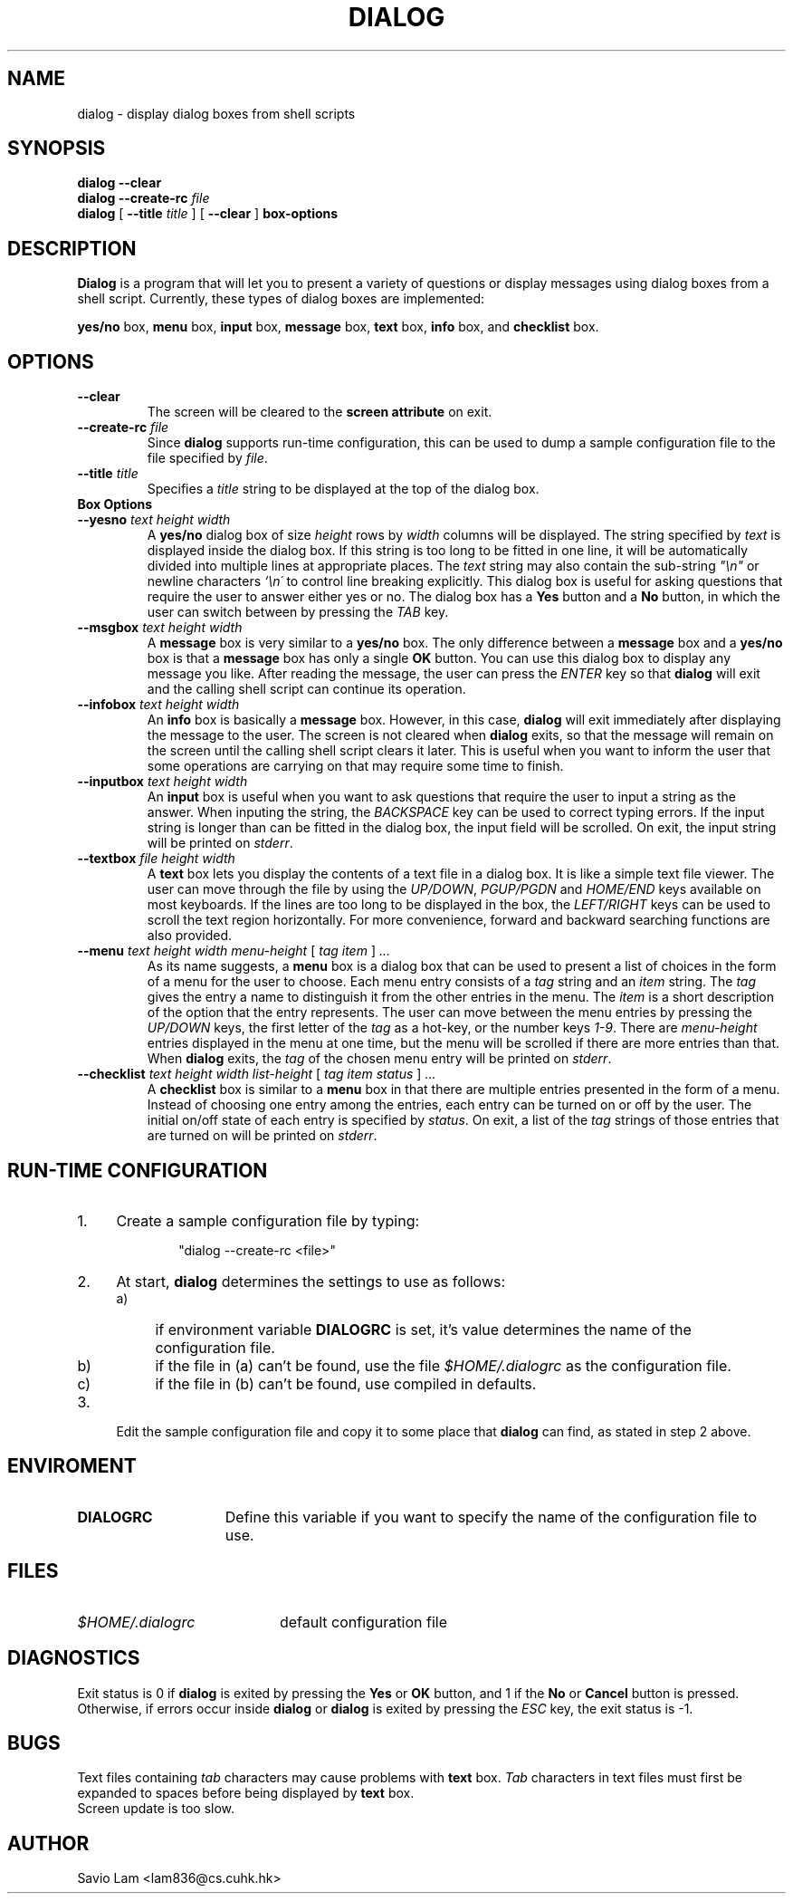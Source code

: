 .TH DIALOG 1 "10 January 1994"
.SH NAME
dialog \- display dialog boxes from shell scripts
.SH SYNOPSIS
.B dialog --clear
.br
.BI "dialog --create-rc " file
.br
.B dialog
[
.B \-\-title
.I title
]
[
.B \-\-clear
]
.B box-options
.SH DESCRIPTION
.B Dialog
is a program that will let you to present a variety of questions or
display messages using dialog boxes from a shell script. Currently,
these types of dialog boxes are implemented: 
.LP
.BR yes/no " box," " menu" " box," " input" " box,"
.BR message " box," " text" " box," " info" " box, and"
.BR checklist " box."
.SH OPTIONS
.TP
.B \-\-clear
The screen will be cleared to the
.BR "screen attribute" " on exit."
.TP
.BI \-\-create-rc " file"
.RB "Since " dialog " supports run-time configuration,"
this can be used to dump a sample configuration file to the file specified
by
.IR file "."
.TP
.BI \-\-title " title"
Specifies a
.I title
string to be displayed at the top of the dialog box.
.TP
.B Box Options
.TP
.BI \-\-yesno " text height width"
.RB A " yes/no" " dialog box of size"
.I height
rows by
.I width
columns will be displayed. The string specified by
.I text
is displayed inside the dialog box. If this string is too long to be fitted
in one line, it will be automatically divided into multiple lines at
appropriate places. The
.I text
string may also contain the sub-string
.I
"\en"
or newline characters
.I `\en\'
to control line breaking explicitly.  This dialog box is useful for
asking questions that require the user to answer either yes or no.
.RB "The dialog box has a" " Yes" " button and a " No
button, in which the user can switch between by pressing the
.IR TAB " key."
.TP
.BI \-\-msgbox " text height width"
.RB A " message" " box is very similar to a" " yes/no" " box."
The only difference between a
.B message
box and a
.B yes/no
box is that a
.B message
box has only a single
.B OK
button. You can use this dialog box to display any message you like.
After reading the message, the user can press the
.I ENTER
key so that
.B dialog
will exit and the calling shell script can continue its operation.
.TP
.BI \-\-infobox " text height width"
.RB An " info" " box is basically a" " message" " box."
However, in this case,
.B dialog
will exit immediately after displaying the message to the user. The
screen is not cleared when
.B dialog
exits, so that the message will remain on the screen until the calling
shell script clears it later. This is useful when you want to inform
the user that some operations are carrying on that may require some
time to finish.
.TP
.BI \-\-inputbox " text height width"
.RB "An " input " box is useful when you want to ask questions that"
require the user to input a string as the answer. When inputing the
string, the
.I BACKSPACE
key can be used to correct typing errors. If the input string is longer than
can be fitted in the dialog box, the input field will be scrolled. On exit,
the input string will be printed on
.IR stderr "."
.TP
.BI \-\-textbox " file height width"
.RB A " text" " box lets you display the contents of a text file in a"
dialog box. It is like a simple text file viewer. The user can move
through the file by using the
.IR UP/DOWN ", " PGUP/PGDN
.RI and " HOME/END" " keys available on most keyboards."
If the lines are too long to be displayed in the box, the
.I LEFT/RIGHT
keys can be used to scroll the text region horizontally. For more
convenience, forward and backward searching functions are also provided.
.IP "\fB\-\-menu \fItext height width menu-height \fR[ \fItag item \fR] \fI..."
As its name suggests, a
.B menu
box is a dialog box that can be used to present a list of choices in
the form of a menu for the user to choose. Each menu entry consists of a
.IR tag " string and an " item " string. The"
.I tag
gives the entry a name to distinguish it from the other entries in the
menu. The
.I item
is a short description of the option that the entry represents. The
user can move between the menu entries by pressing the
.I UP/DOWN
keys, the first letter of the
.I tag
as a hot-key, or the number keys
.IR 1-9 ". There are"
.I menu-height
entries displayed in the menu at one time, but the menu will be
scrolled if there are more entries than that. When
.B dialog
exits, the
.I tag
of the chosen menu entry will be printed on
.IR stderr "."
.IP "\fB\-\-checklist \fItext height width list-height \fR[ \fItag item status \fR] \fI..."
.RB "A " checklist " box is similar to a " menu " box in that there are"
multiple entries presented in the form of a menu. Instead of choosing
one entry among the entries, each entry can be turned on or off by the
user. The initial on/off state of each entry is specified by
.IR status "."
On exit, a list of the
.I tag
strings of those entries that are turned on will be printed on
.IR stderr "."
.SH "RUN-TIME CONFIGURATION"
.TP 4
1.
Create a sample configuration file by typing:
.LP
.in +1i
"dialog --create-rc <file>"
.TP 4
2.
At start,
.B dialog
determines the settings to use as follows:
.RS
.TP 4
a)
if environment variable
.B DIALOGRC
is set, it's value determines the name of the configuration file.
.TP 4
b)
if the file in (a) can't be found, use the file
.I $HOME/.dialogrc
as the configuration file.
.TP 4
c)
if the file in (b) can't be found, use compiled in defaults.
.RE
.TP 4
3.
Edit the sample configuration file and copy it to some place that
.B dialog
can find, as stated in step 2 above.
.SH ENVIROMENT
.TP 15
.B DIALOGRC
Define this variable if you want to specify the name of the configuration file
to use.
.SH FILES
.TP 20
.I $HOME/.dialogrc
default configuration file
.SH DIAGNOSTICS
Exit status is 0 if
.BR dialog " is exited by pressing the " Yes " or " OK
button, and 1 if the
.BR No " or " Cancel
button is pressed. Otherwise, if errors occur inside
.B dialog
or
.B dialog
is exited by pressing the
.I ESC
key, the exit status is -1.
.SH BUGS
Text files containing
.I tab
characters may cause problems with
.B text
box.
.I Tab
characters in text files must first be expanded to spaces before being
.RB "displayed by " text " box."
.TP
Screen update is too slow.
.SH AUTHOR
Savio Lam <lam836@cs.cuhk.hk>
